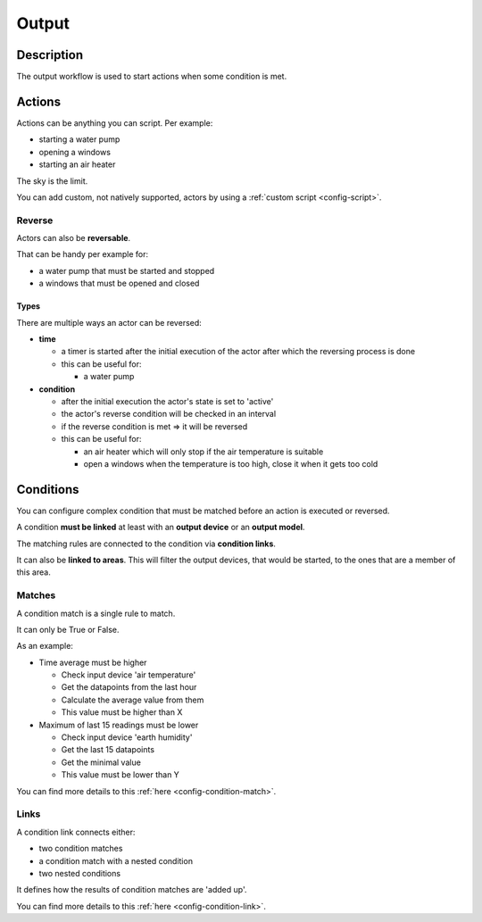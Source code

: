 .. _workflow-output:

======
Output
======

Description
***********

The output workflow is used to start actions when some condition is met.

Actions
*******

Actions can be anything you can script. Per example:

* starting a water pump
* opening a windows
* starting an air heater

The sky is the limit.

You can add custom, not natively supported, actors by using a :ref:`custom script <config-script>`.

Reverse
=======

Actors can also be **reversable**.

That can be handy per example for:

* a water pump that must be started and stopped
* a windows that must be opened and closed

Types
^^^^^

There are multiple ways an actor can be reversed:

* **time**

  * a timer is started after the initial execution of the actor after which the reversing process is done
  * this can be useful for:

    * a water pump

* **condition**

  * after the initial execution the actor's state is set to 'active'
  * the actor's reverse condition will be checked in an interval
  * if the reverse condition is met => it will be reversed
  * this can be useful for:

    * an air heater which will only stop if the air temperature is suitable
    * open a windows when the temperature is too high, close it when it gets too cold

Conditions
**********

You can configure complex condition that must be matched before an action is executed or reversed.

A condition **must be linked** at least with an **output device** or an **output model**.

The matching rules are connected to the condition via **condition links**.

It can also be **linked to areas**. This will filter the output devices, that would be started, to the ones that are a member of this area.

Matches
=======

A condition match is a single rule to match.

It can only be True or False.

As an example:

* Time average must be higher

  * Check input device 'air temperature'
  * Get the datapoints from the last hour
  * Calculate the average value from them
  * This value must be higher than X

* Maximum of last 15 readings must be lower

  * Check input device 'earth humidity'
  * Get the last 15 datapoints
  * Get the minimal value
  * This value must be lower than Y

You can find more details to this :ref:`here <config-condition-match>`.

Links
=====

A condition link connects either:

* two condition matches
* a condition match with a nested condition
* two nested conditions

It defines how the results of condition matches are 'added up'.

You can find more details to this :ref:`here <config-condition-link>`.
